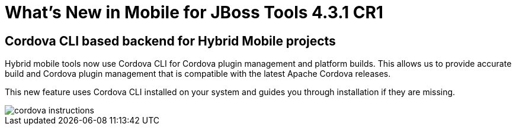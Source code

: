 = What's New in Mobile for JBoss Tools 4.3.1 CR1
:page-layout: whatsnew
:page-component_id: aerogear
:page-component_version: 1.3.1.CR1
:page-product_id: jbt_core
:page-product_version: 4.3.1.CR1

== Cordova CLI based backend for Hybrid Mobile projects

Hybrid mobile tools now use Cordova CLI for Cordova plugin management and platform
builds. This allows us to provide accurate build and Cordova plugin management
that is compatible with the latest Apache Cordova releases.

This new feature uses Cordova CLI installed on your system and guides you
through installation if they are missing.

image::./images/1.3.1.CR1/cordova_instructions.png[]
